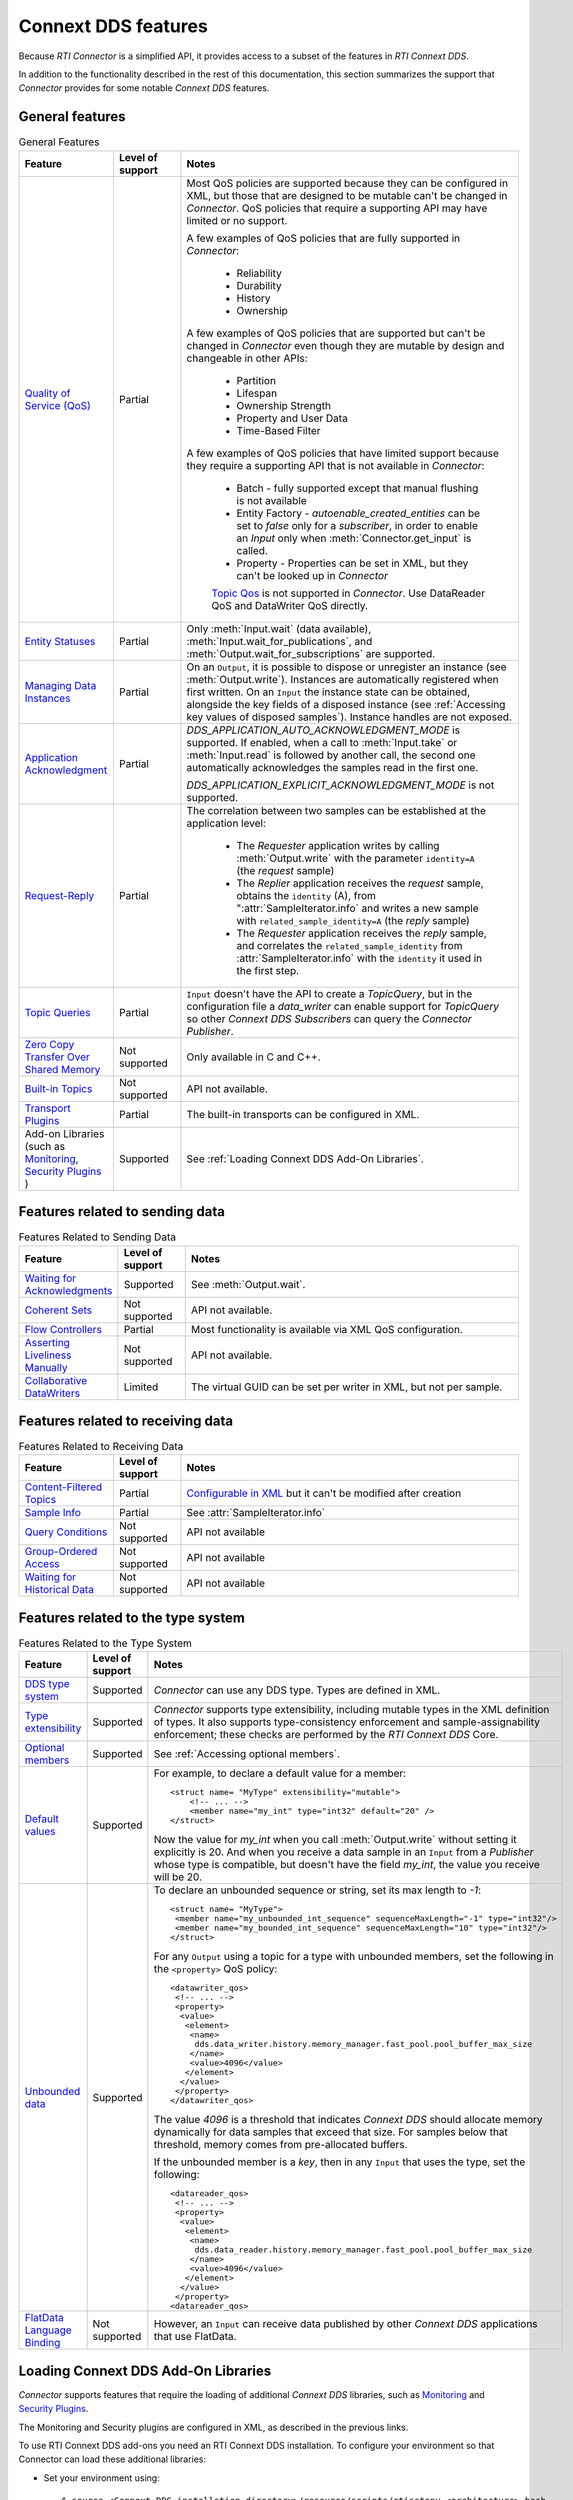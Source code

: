 Connext DDS features
====================

.. py:currentmodule:: rticonnextdds_connector

Because *RTI Connector* is a simplified API, it provides access to a subset of the
features in *RTI Connext DDS*.

In addition to the functionality described in the rest of this documentation, this
section summarizes the support that *Connector* provides for some notable
*Connext DDS* features.

General features
~~~~~~~~~~~~~~~~

.. list-table:: General Features
   :widths: 7 5 25
   :header-rows: 1

   * - Feature
     - Level of support
     - Notes
   * - `Quality of Service (QoS) <https://community.rti.com/static/documentation/connext-dds/6.1.1/doc/manuals/connext_dds_professional/qos_reference/RTI_ConnextDDS_CoreLibraries_QoS_Reference_Guide.pdf>`__
     - Partial
     - Most QoS policies are supported because they can be configured in XML, but those that are
       designed to be mutable can't be changed in *Connector*. QoS policies that require
       a supporting API may have limited or no support.

       A few examples of QoS policies that are fully supported in *Connector*:

        * Reliability
        * Durability
        * History
        * Ownership

       A few examples of QoS policies that are supported but can't be changed in
       *Connector* even though they are mutable by design and changeable in other APIs:

        * Partition
        * Lifespan
        * Ownership Strength
        * Property and User Data
        * Time-Based Filter

       A few examples of QoS policies that have limited support because they require
       a supporting API that is not available in *Connector*:

        * Batch - fully supported except that manual flushing is not available
        * Entity Factory - *autoenable_created_entities* can be set to *false* only for a *subscriber*, in
          order to enable an `Input` only when :meth:`Connector.get_input` is called.
        * Property - Properties can be set in XML, but they can't be looked up in *Connector*
        
        `Topic Qos <https://community.rti.com/static/documentation/connext-dds/6.1.1/doc/manuals/connext_dds_professional/users_manual/index.htm#users_manual/Setting_Topic_QosPolicies.htm>`__ is not supported in *Connector*. Use DataReader QoS and DataWriter QoS directly.
   * - `Entity Statuses <https://community.rti.com/static/documentation/connext-dds/6.1.1/doc/manuals/connext_dds_professional/users_manual/index.htm#users_manual/Statuses.htm>`__
     - Partial
     - Only :meth:`Input.wait` (data available), :meth:`Input.wait_for_publications`, and :meth:`Output.wait_for_subscriptions` are supported.
   * - `Managing Data Instances <https://community.rti.com/static/documentation/connext-dds/6.1.1/doc/manuals/connext_dds_professional/users_manual/index.htm#users_manual/Managing_Data_Instances__Working_with_Ke.htm>`__
     - Partial
     - On an ``Output``, it is possible to dispose or unregister an instance (see :meth:`Output.write`). Instances are automatically registered when first written. On an ``Input`` the instance state can be obtained, alongside the key fields of a disposed instance (see :ref:`Accessing key values of disposed samples`). Instance handles are not exposed.
   * - `Application Acknowledgment <https://community.rti.com/static/documentation/connext-dds/6.1.1/doc/manuals/connext_dds_professional/users_manual/index.htm#users_manual/Application_Acknowledgment.htm>`__
     - Partial
     - *DDS_APPLICATION_AUTO_ACKNOWLEDGMENT_MODE* is supported. If enabled, when a call to :meth:`Input.take` or :meth:`Input.read` is followed by another call, the second one automatically acknowledges the samples read in the first one.

       *DDS_APPLICATION_EXPLICIT_ACKNOWLEDGMENT_MODE* is not supported.
   * - `Request-Reply <https://community.rti.com/static/documentation/connext-dds/6.1.1/doc/manuals/connext_dds_professional/users_manual/index.htm#users_manual/PartRequestReplyPattern.htm>`__
     - Partial
     - The correlation between two samples can be established at the application level:

            * The *Requester* application writes by calling :meth:`Output.write` with the parameter ``identity=A`` (the *request* sample)
            * The *Replier* application receives the *request* sample, obtains the ``identity`` (A),  from ":attr:`SampleIterator.info` and writes a new sample with ``related_sample_identity=A`` (the *reply* sample)
            * The *Requester* application receives the *reply* sample, and correlates the ``related_sample_identity`` from :attr:`SampleIterator.info` with the ``identity`` it used in the first step.

   * - `Topic Queries <https://community.rti.com/static/documentation/connext-dds/6.1.1/doc/manuals/connext_dds_professional/users_manual/index.htm#users_manual/TopicQueries.htm>`__
     - Partial
     - ``Input`` doesn't have the API to create a *TopicQuery*, but in the configuration file a *data_writer* can enable support for *TopicQuery* so other *Connext DDS Subscribers* can query the *Connector Publisher*.
   * - `Zero Copy Transfer Over Shared Memory <https://community.rti.com/static/documentation/connext-dds/6.1.1/doc/manuals/connext_dds_professional/users_manual/index.htm#users_manual/SendingLDZeroCopy.htm>`__
     - Not supported
     - Only available in C and C++.
   * - `Built-in Topics <https://community.rti.com/static/documentation/connext-dds/6.1.1/doc/manuals/connext_dds_professional/users_manual/index.htm#users_manual/builtintopics.htm>`__
     - Not supported
     - API not available.
   * - `Transport Plugins <https://community.rti.com/static/documentation/connext-dds/6.1.1/doc/manuals/connext_dds_professional/users_manual/index.htm#users_manual/transports.htm>`__
     - Partial
     - The built-in transports can be configured in XML.
   * - Add-on Libraries
       (such as `Monitoring <https://community.rti.com/static/documentation/connext-dds/6.1.1/doc/manuals/connext_dds_professional/users_manual/index.htm#users_manual/PartMonitoringLib.htm>`__, 
       `Security Plugins <https://community.rti.com/static/documentation/connext-dds/6.1.1/doc/manuals/connext_dds_secure/getting_started_guide/index.html>`__ )
     - Supported
     - See :ref:`Loading Connext DDS Add-On Libraries`.

Features related to sending data
~~~~~~~~~~~~~~~~~~~~~~~~~~~~~~~~

.. list-table:: Features Related to Sending Data
   :widths: 7 5 25
   :header-rows: 1

   * - Feature
     - Level of support
     - Notes
   * - `Waiting for Acknowledgments <https://community.rti.com/static/documentation/connext-dds/6.1.1/doc/manuals/connext_dds_professional/users_manual/index.htm#users_manual/WaitingForAcksDataWriter.htm>`__
     - Supported
     - See :meth:`Output.wait`.
   * - `Coherent Sets <https://community.rti.com/static/documentation/connext-dds/6.1.1/doc/manuals/connext_dds_professional/users_manual/index.htm#users_manual/WritingCoherentSetsSample.htm>`__
     - Not supported
     - API not available.
   * - `Flow Controllers <https://community.rti.com/static/documentation/connext-dds/6.1.1/doc/manuals/connext_dds_professional/users_manual/index.htm#users_manual/FlowControllers__DDS_Extension_.htm>`__
     - Partial
     - Most functionality is available via XML QoS configuration.
   * - `Asserting Liveliness Manually <https://community.rti.com/static/documentation/connext-dds/6.1.1/doc/manuals/connext_dds_professional/users_manual/index.htm#users_manual/Asserting_Liveliness.htm>`__
     - Not supported
     - API not available.
   * - `Collaborative DataWriters <https://community.rti.com/static/documentation/connext-dds/6.1.1/doc/manuals/connext_dds_professional/users_manual/index.htm#users_manual/Config_Collaborative_DWs.htm>`__
     - Limited
     - The virtual GUID can be set per writer in XML, but not per sample.

Features related to receiving data
~~~~~~~~~~~~~~~~~~~~~~~~~~~~~~~~~~

.. list-table:: Features Related to Receiving Data
   :widths: 7 5 25
   :header-rows: 1

   * - Feature
     - Level of support
     - Notes
   * - `Content-Filtered Topics <https://community.rti.com/static/documentation/connext-dds/6.1.1/doc/manuals/connext_dds_professional/users_manual/index.htm#users_manual/ContentFilteredTopics.htm>`__
     - Partial
     - `Configurable in XML <https://community.rti.com/static/documentation/connext-dds/6.1.1/doc/manuals/connext_dds_professional/xml_application_creation/index.htm#xml_based_app_creation_guide/UnderstandingXMLBased/CreatingContentFilters.htm>`__  but it can't be modified after creation
   * - `Sample Info <https://community.rti.com/static/documentation/connext-dds/6.1.1/doc/manuals/connext_dds_professional/users_manual/index.htm#users_manual/The_SampleInfo_Structure.htm>`__
     - Partial
     - See :attr:`SampleIterator.info`
   * - `Query Conditions <https://community.rti.com/static/documentation/connext-dds/6.1.1/doc/manuals/connext_dds_professional/users_manual/index.htm#users_manual/ReadConditions_and_QueryConditions.htm>`__
     - Not supported
     - API not available
   * - `Group-Ordered Access <https://community.rti.com/static/documentation/connext-dds/6.1.1/doc/manuals/connext_dds_professional/users_manual/index.htm#users_manual/BeginEndGroupOrderedAccess.htm#>`__
     - Not supported
     - API not available
   * - `Waiting for Historical Data <https://community.rti.com/static/documentation/connext-dds/6.1.1/doc/manuals/connext_dds_professional/users_manual/index.htm#users_manual/Waiting_for_Historical_Data.htm>`__
     - Not supported
     - API not available

Features related to the type system
~~~~~~~~~~~~~~~~~~~~~~~~~~~~~~~~~~~

.. list-table:: Features Related to the Type System
   :widths: 7 5 25
   :header-rows: 1

   * - Feature
     - Level of support
     - Notes
   * - `DDS type system <https://community.rti.com/static/documentation/connext-dds/6.1.1/doc/manuals/connext_dds_professional/users_manual/index.htm#users_manual/Introduction_to_the_Type_System.htm>`__
     - Supported
     - *Connector* can use any DDS type. Types are defined in XML.
   * - `Type extensibility <https://community.rti.com/static/documentation/connext-dds/6.1.1/doc/manuals/connext_dds_professional/extensible_types_guide/index.htm#extensible_types/Type_Safety_and_System_Evolution.htm>`__
     - Supported
     - *Connector* supports type extensibility, including mutable types in the XML definition of types. It also supports type-consistency enforcement  
       and sample-assignability enforcement; these checks are performed by the *RTI Connext DDS* Core.
   * - `Optional members <https://community.rti.com/static/documentation/connext-dds/6.1.1/doc/manuals/connext_dds_professional/extensible_types_guide/index.htm#extensible_types/Optional_Members.htm>`__
     - Supported
     - See :ref:`Accessing optional members`.
   * - `Default values <https://community.rti.com/static/documentation/connext-dds/6.1.1/doc/manuals/connext_dds_professional/extensible_types_guide/index.htm#extensible_types/DefaultValue.htm>`__
     - Supported
     -  For example, to declare a default value for a member::

            <struct name= "MyType" extensibility="mutable">
                <!-- ... -->
                <member name="my_int" type="int32" default="20" />
            </struct>

        Now the value for *my_int* when you call :meth:`Output.write` without
        setting it explicitly is 20. And when you receive a data sample in an
        ``Input`` from a *Publisher* whose type is compatible, but doesn't have the
        field *my_int*, the value you receive will be 20.

   * - `Unbounded data <https://community.rti.com/static/documentation/connext-dds/6.1.1/doc/manuals/connext_dds_professional/users_manual/index.htm#users_manual/Sequences.htm>`__
     - Supported
     -  To declare an unbounded sequence or string, set its max length to *-1*::

            <struct name= "MyType">
             <member name="my_unbounded_int_sequence" sequenceMaxLength="-1" type="int32"/>
             <member name="my_bounded_int_sequence" sequenceMaxLength="10" type="int32"/>
            </struct>

        For any ``Output`` using a topic for a type with unbounded members, set the
        following in the ``<property>`` QoS policy::

            <datawriter_qos>
             <!-- ... -->
             <property>
              <value>
               <element>
                <name>
                 dds.data_writer.history.memory_manager.fast_pool.pool_buffer_max_size
                </name>
                <value>4096</value>
               </element>
              </value>
             </property>
            </datawriter_qos>

        The value *4096* is a threshold that indicates *Connext DDS* should allocate
        memory dynamically for data samples that exceed that size. For samples below
        that threshold, memory comes from pre-allocated buffers.

        If the unbounded member is a *key*, then in any ``Input`` that uses the type,
        set the following::

            <datareader_qos>
             <!-- ... -->
             <property>
              <value>
               <element>
                <name>
                 dds.data_reader.history.memory_manager.fast_pool.pool_buffer_max_size
                </name>
                <value>4096</value>
               </element>
              </value>
             </property>
            <datareader_qos>

   * - `FlatData Language Binding <https://community.rti.com/static/documentation/connext-dds/6.1.1/doc/manuals/connext_dds_professional/users_manual/index.htm#users_manual/SendingLDFlatData.htm>`__
     - Not supported
     - However, an ``Input`` can receive data published by other *Connext DDS* applications that use FlatData.

Loading Connext DDS Add-On Libraries
~~~~~~~~~~~~~~~~~~~~~~~~~~~~~~~~~~~~

*Connector* supports features that require the loading of additional *Connext DDS*
libraries, such as
`Monitoring <https://community.rti.com/static/documentation/connext-dds/6.1.1/doc/manuals/connext_dds_professional/users_manual/index.htm#users_manual/PartMonitoringLib.htm>`__
and `Security Plugins <https://community.rti.com/static/documentation/connext-dds/6.1.1/doc/manuals/connext_dds_secure/getting_started_guide/index.html>`__.

The Monitoring and Security plugins are configured in XML, as described in the previous
links.

To use RTI Connext DDS add-ons you need an RTI Connext DDS installation. To
configure your environment so that Connector can load these additional libraries:

- Set your environment using::

  $ source <Connext DDS installation directory>/resource/scripts/rtisetenv_<architecture>.bash

  or::

  > <Connext DDS installation directory>\resource\scripts\rtisetenv_<architecture>.bat

- Or set your system's library path to::

  <Connext DDS installation directory>\lib\<architecture>\

.. note::
    Each version of Connector can only load add-on libraries from its
    corresponding Connext DDS release. You can see this correspondence in the
    :ref:`release notes`. For example, Connector 1.1.0 can only
    load Connext DDS 6.1.0 add-on libraries.
